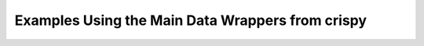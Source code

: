 
.. DO NOT EDIT.
.. THIS FILE WAS AUTOMATICALLY GENERATED BY SPHINX-GALLERY.
.. TO MAKE CHANGES, EDIT THE SOURCE PYTHON FILE:
.. "auto_examples/DataWrapperUsage.py"
.. LINE NUMBERS ARE GIVEN BELOW.

.. only:: html

    .. note::
        :class: sphx-glr-download-link-note

        Click :ref:`here <sphx_glr_download_auto_examples_DataWrapperUsage.py>`
        to download the full example code

.. rst-class:: sphx-glr-example-title

.. _sphx_glr_auto_examples_DataWrapperUsage.py:


.. _data-wrap-ex:

Examples Using the Main Data Wrappers from crispy
=================================================


.. rst-class:: sphx-glr-timing

   **Total running time of the script:** ( 0 minutes  0.000 seconds)


.. _sphx_glr_download_auto_examples_DataWrapperUsage.py:


.. only :: html

 .. container:: sphx-glr-footer
    :class: sphx-glr-footer-example



  .. container:: sphx-glr-download sphx-glr-download-python

     :download:`Download Python source code: DataWrapperUsage.py <DataWrapperUsage.py>`



  .. container:: sphx-glr-download sphx-glr-download-jupyter

     :download:`Download Jupyter notebook: DataWrapperUsage.ipynb <DataWrapperUsage.ipynb>`


.. only:: html

 .. rst-class:: sphx-glr-signature

    `Gallery generated by Sphinx-Gallery <https://sphinx-gallery.github.io>`_
